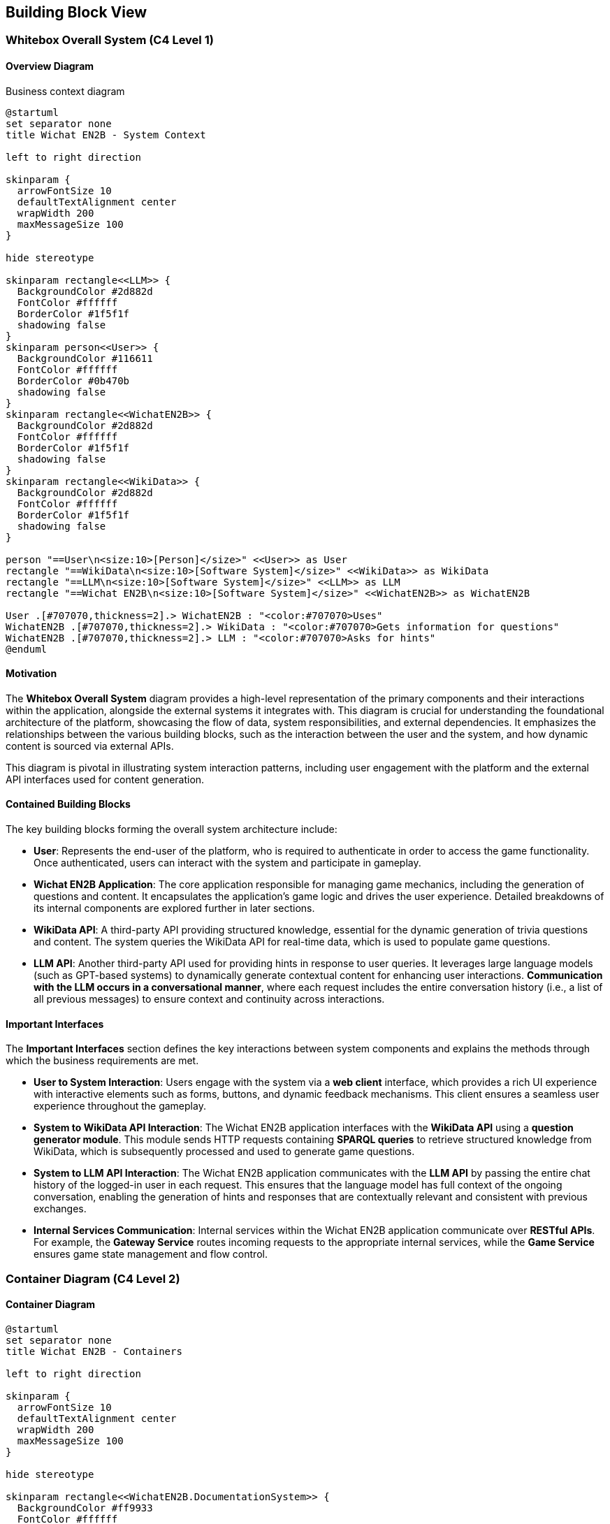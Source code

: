 ifndef::imagesdir[:imagesdir: ../images]

[[section-building-block-view]]

== Building Block View

=== Whitebox Overall System (C4 Level 1)

==== Overview Diagram

Business context diagram

[plantuml]
----
@startuml
set separator none
title Wichat EN2B - System Context

left to right direction

skinparam {
  arrowFontSize 10
  defaultTextAlignment center
  wrapWidth 200
  maxMessageSize 100
}

hide stereotype

skinparam rectangle<<LLM>> {
  BackgroundColor #2d882d
  FontColor #ffffff
  BorderColor #1f5f1f
  shadowing false
}
skinparam person<<User>> {
  BackgroundColor #116611
  FontColor #ffffff
  BorderColor #0b470b
  shadowing false
}
skinparam rectangle<<WichatEN2B>> {
  BackgroundColor #2d882d
  FontColor #ffffff
  BorderColor #1f5f1f
  shadowing false
}
skinparam rectangle<<WikiData>> {
  BackgroundColor #2d882d
  FontColor #ffffff
  BorderColor #1f5f1f
  shadowing false
}

person "==User\n<size:10>[Person]</size>" <<User>> as User
rectangle "==WikiData\n<size:10>[Software System]</size>" <<WikiData>> as WikiData
rectangle "==LLM\n<size:10>[Software System]</size>" <<LLM>> as LLM
rectangle "==Wichat EN2B\n<size:10>[Software System]</size>" <<WichatEN2B>> as WichatEN2B

User .[#707070,thickness=2].> WichatEN2B : "<color:#707070>Uses"
WichatEN2B .[#707070,thickness=2].> WikiData : "<color:#707070>Gets information for questions"
WichatEN2B .[#707070,thickness=2].> LLM : "<color:#707070>Asks for hints"
@enduml
----

==== Motivation

The **Whitebox Overall System** diagram provides a high-level representation of the primary components and their interactions within the application, alongside the external systems it integrates with. This diagram is crucial for understanding the foundational architecture of the platform, showcasing the flow of data, system responsibilities, and external dependencies. It emphasizes the relationships between the various building blocks, such as the interaction between the user and the system, and how dynamic content is sourced via external APIs.

This diagram is pivotal in illustrating system interaction patterns, including user engagement with the platform and the external API interfaces used for content generation.

==== Contained Building Blocks

The key building blocks forming the overall system architecture include:

* **User**: Represents the end-user of the platform, who is required to authenticate in order to access the game functionality. Once authenticated, users can interact with the system and participate in gameplay.

* **Wichat EN2B Application**: The core application responsible for managing game mechanics, including the generation of questions and content. It encapsulates the application’s game logic and drives the user experience. Detailed breakdowns of its internal components are explored further in later sections.

* **WikiData API**: A third-party API providing structured knowledge, essential for the dynamic generation of trivia questions and content. The system queries the WikiData API for real-time data, which is used to populate game questions.

* **LLM API**: Another third-party API used for providing hints in response to user queries. It leverages large language models (such as GPT-based systems) to dynamically generate contextual content for enhancing user interactions. **Communication with the LLM occurs in a conversational manner**, where each request includes the entire conversation history (i.e., a list of all previous messages) to ensure context and continuity across interactions.

==== Important Interfaces

The **Important Interfaces** section defines the key interactions between system components and explains the methods through which the business requirements are met.

* **User to System Interaction**: Users engage with the system via a **web client** interface, which provides a rich UI experience with interactive elements such as forms, buttons, and dynamic feedback mechanisms. This client ensures a seamless user experience throughout the gameplay.

* **System to WikiData API Interaction**: The Wichat EN2B application interfaces with the **WikiData API** using a **question generator module**. This module sends HTTP requests containing **SPARQL queries** to retrieve structured knowledge from WikiData, which is subsequently processed and used to generate game questions.

* **System to LLM API Interaction**: The Wichat EN2B application communicates with the **LLM API** by passing the entire chat history of the logged-in user in each request. This ensures that the language model has full context of the ongoing conversation, enabling the generation of hints and responses that are contextually relevant and consistent with previous exchanges.

* **Internal Services Communication**: Internal services within the Wichat EN2B application communicate over **RESTful APIs**. For example, the **Gateway Service** routes incoming requests to the appropriate internal services, while the **Game Service** ensures game state management and flow control.

=== Container Diagram (C4 Level 2)

==== Container Diagram

[plantuml]
----
@startuml
set separator none
title Wichat EN2B - Containers

left to right direction

skinparam {
  arrowFontSize 10
  defaultTextAlignment center
  wrapWidth 200
  maxMessageSize 100
}

hide stereotype

skinparam rectangle<<WichatEN2B.DocumentationSystem>> {
  BackgroundColor #ff9933
  FontColor #ffffff
  BorderColor #b26b23
  shadowing false
}
skinparam rectangle<<WichatEN2B.GameService>> {
  BackgroundColor #ff9933
  FontColor #ffffff
  BorderColor #b26b23
  shadowing false
}
skinparam rectangle<<WichatEN2B.GatewayService>> {
  BackgroundColor #ff9933
  FontColor #ffffff
  BorderColor #b26b23
  shadowing false
}
skinparam rectangle<<LLM>> {
  BackgroundColor #2d882d
  FontColor #ffffff
  BorderColor #1f5f1f
  shadowing false
}
skinparam rectangle<<WichatEN2B.LLMService>> {
  BackgroundColor #ff9933
  FontColor #ffffff
  BorderColor #b26b23
  shadowing false
}
skinparam database<<WichatEN2B.MongoDBDatabase>> {
  BackgroundColor #ff9933
  FontColor #ffffff
  BorderColor #b26b23
  shadowing false
}
skinparam person<<User>> {
  BackgroundColor #116611
  FontColor #ffffff
  BorderColor #0b470b
  shadowing false
}
skinparam rectangle<<WichatEN2B.UserAuthenticationService>> {
  BackgroundColor #ff9933
  FontColor #ffffff
  BorderColor #b26b23
  shadowing false
}
skinparam rectangle<<WichatEN2B.UserCRUDService>> {
  BackgroundColor #ff9933
  FontColor #ffffff
  BorderColor #b26b23
  shadowing false
}
skinparam rectangle<<WichatEN2B.UserGateway>> {
  BackgroundColor #ff9933
  FontColor #ffffff
  BorderColor #b26b23
  shadowing false
}
skinparam rectangle<<WichatEN2B.WebApplication>> {
  BackgroundColor #ff9933
  FontColor #ffffff
  BorderColor #b26b23
  shadowing false
}
skinparam rectangle<<WikiData>> {
  BackgroundColor #2d882d
  FontColor #ffffff
  BorderColor #1f5f1f
  shadowing false
}
skinparam rectangle<<WichatEN2B>> {
  BorderColor #1f5f1f
  FontColor #1f5f1f
  shadowing false
}

person "==User\n<size:10>[Person]</size>" <<User>> as User
rectangle "==WikiData\n<size:10>[Software System]</size>" <<WikiData>> as WikiData
rectangle "==LLM\n<size:10>[Software System]</size>" <<LLM>> as LLM

rectangle "Wichat EN2B\n<size:10>[Software System]</size>" <<WichatEN2B>> {
  rectangle "==Game Service\n<size:10>[Container]</size>" <<WichatEN2B.GameService>> as WichatEN2B.GameService
  database "==MongoDB Database\n<size:10>[Container]</size>" <<WichatEN2B.MongoDBDatabase>> as WichatEN2B.MongoDBDatabase
  rectangle "==Web Application\n<size:10>[Container]</size>" <<WichatEN2B.WebApplication>> as WichatEN2B.WebApplication
  rectangle "==Gateway Service\n<size:10>[Container]</size>" <<WichatEN2B.GatewayService>> as WichatEN2B.GatewayService
  rectangle "==Documentation System\n<size:10>[Container]</size>" <<WichatEN2B.DocumentationSystem>> as WichatEN2B.DocumentationSystem
  rectangle "==LLM Service\n<size:10>[Container]</size>" <<WichatEN2B.LLMService>> as WichatEN2B.LLMService
  rectangle "==User Gateway\n<size:10>[Container]</size>" <<WichatEN2B.UserGateway>> as WichatEN2B.UserGateway
  rectangle "==User CRUD Service\n<size:10>[Container]</size>" <<WichatEN2B.UserCRUDService>> as WichatEN2B.UserCRUDService
  rectangle "==User Authentication Service\n<size:10>[Container]</size>" <<WichatEN2B.UserAuthenticationService>> as WichatEN2B.UserAuthenticationService
}

WichatEN2B.LLMService .[#707070,thickness=2].> LLM : "<color:#707070>LLM ask API call"
User .[#707070,thickness=2].> WichatEN2B.WebApplication : "<color:#707070>Uses"
WichatEN2B.WebApplication .[#707070,thickness=2].> WichatEN2B.GatewayService : "<color:#707070>Makes API calls"
WichatEN2B.GatewayService .[#707070,thickness=2].> WichatEN2B.LLMService : "<color:#707070>LLM ask API call"
WichatEN2B.GatewayService .[#707070,thickness=2].> WichatEN2B.UserGateway : "<color:#707070>User related API calls"
WichatEN2B.GatewayService .[#707070,thickness=2].> WichatEN2B.GameService : "<color:#707070>Question API calls"
WichatEN2B.GameService .[#707070,thickness=2].> WikiData : "<color:#707070>Question batches API calls"
WichatEN2B.UserGateway .[#707070,thickness=2].> WichatEN2B.UserCRUDService : "<color:#707070>CRUD API calls"
WichatEN2B.UserGateway .[#707070,thickness=2].> WichatEN2B.UserAuthenticationService : "<color:#707070>Authentication API calls"
WichatEN2B.UserCRUDService .[#707070,thickness=2].> WichatEN2B.MongoDBDatabase : "<color:#707070>User CRUD operations"
WichatEN2B.UserAuthenticationService .[#707070,thickness=2].> WichatEN2B.MongoDBDatabase : "<color:#707070>User authentication operations"
@enduml
----

==== Motivation

The **Container Diagram** offers a more granular view of the Wichat EN2B application’s architecture, illustrating how the application is organized into discrete containers (services) and the relationships between them. This diagram is instrumental in detailing the internal structure of the system and clarifying how the platform's various components work together to deliver its functionality.

It serves as an essential tool for understanding how user interactions are processed, how game logic is managed, and how both external and internal data sources are leveraged for seamless gameplay.

==== Contained Building Blocks

The following containers represent the primary services within the Wichat EN2B application, each with distinct responsibilities:

* **Web Application**: The front-end interface between the user and the system. This container is responsible for rendering the user interface (UI) and handling user interactions. Developed using **NextJS** (a React framework), the Web Application ensures a responsive and dynamic experience. It communicates with internal services via API calls.

* **Gateway Service**: Serves as the entry point for external API requests. This container is responsible for routing incoming requests to the correct internal services, ensuring that requests are handled efficiently and securely.

* **Game Service**: This service manages the core game logic, including the flow of the game, the presentation of questions, tracking of user progress, and determining the game's end. It also handles the game state, such as the user's score and question set.

* **LLM Service**: This container interfaces with a **Large Language Model (LLM)** to provide hints, explanations, and additional content to assist the user during the game. It ensures that users receive context-sensitive content, enhancing the overall gaming experience by offering real-time dynamic information. Communication with the LLM API is conducted conversationally by passing the entire message history in each request to maintain context and coherence.

* **MongoDB Database**: The database responsible for storing persistent system data, including user profiles, game states, and scores. MongoDB is used for its flexibility in handling semi-structured data and its scalability.

* **User Gateway**: A container dedicated to managing user-specific API requests. It handles user authentication, session management, and retrieval of user-related data, ensuring secure and personalized experiences.

* **User Authentication Service**: Manages user authentication processes, validating user credentials and ensuring secure access to the platform. It integrates with third-party authentication mechanisms when required.

* **User CRUD Service**: Manages the **Create, Read, Update, Delete (CRUD)** operations for user data. It ensures that user profiles can be created, updated, or deleted, facilitating efficient user management.

* **WikiData API**: A third-party external API that provides structured data for generating trivia questions and content. The Wichat EN2B application communicates with WikiData to fetch real-time data using SPARQL queries.

* **LLM**: This container represents the external **Large Language Model** service that dynamically generates content such as hints and contextual information based on user interactions. It interacts with an advanced language model, such as GPT or similar technologies, to offer real-time, personalized content.

==== External Communication

* **External API Integration**: The **WikiData API** is a critical external system that provides the data needed to generate game questions. The Wichat EN2B application sends HTTP requests to this API, utilizing SPARQL queries to retrieve relevant content based on predefined game rules.

* **LLM Communication**: The **LLM Service** facilitates interaction with external language models. It generates contextual hints, descriptions, and other textual content dynamically, based on the user’s queries or the state of the game, to guide users through the experience. Communication with the LLM is conversational, where the system passes the entire list of prior messages for each new request to maintain consistency and relevance in responses.

==== Data Flow

Data flows between containers in a manner that ensures efficient communication and process execution. For example:

* When a user logs in via the Web Application, the system authenticates the request using the **User Authentication Service**.
* After successful authentication, the user interacts with the Game Service, which may request data from the WikiData API to generate a question.
* The **LLM Service** is called when the user requests a hint, and the entire conversation history is sent to the LLM API in each request to provide context-sensitive guidance and responses.

This modular design enhances scalability, maintainability, and fault isolation, ensuring that each component is specialized in its task while working seamlessly as part of the larger system.


=== Component Diagram (C4 Level 3)

==== Container Diagram

[plantuml]
----
@startuml
set separator none
title Wichat EN2B - Components

left to right direction

skinparam {
  arrowFontSize 10
  defaultTextAlignment center
  wrapWidth 200
  maxMessageSize 100
}

hide stereotype

skinparam rectangle<<Router>> {
  BackgroundColor #ffcc00
  FontColor #000000
  BorderColor #b28f00
  shadowing false
}
skinparam rectangle<<Service>> {
  BackgroundColor #ff9933
  FontColor #ffffff
  BorderColor #b26b23
  shadowing false
}
skinparam rectangle<<Database>> {
  BackgroundColor #ff9933
  FontColor #ffffff
  BorderColor #b26b23
  shadowing false
}

rectangle "Game Service\n<size:10>[Container]</size>" <<Service>> {
  rectangle "Game Router\n<size:10>[Component]</size>" <<Router>> as GameRouter
  rectangle "Game Logic\n<size:10>[Component]</size>" <<Service>> as GameLogic
  rectangle "Game Result Model\n<size:10>[Component]</size>" <<Service>> as GameResultModel
}

rectangle "User Service\n<size:10>[Container]</size>" <<Service>> {
  rectangle "Auth Router\n<size:10>[Component]</size>" <<Router>> as AuthRouter
  rectangle "User CRUD Router\n<size:10>[Component]</size>" <<Router>> as UserCRUDRouter
  rectangle "Authentication Logic\n<size:10>[Component]</size>" <<Service>> as AuthLogic
  rectangle "User Model\n<size:10>[Component]</size>" <<Service>> as UserModel
}

rectangle "LLM Service\n<size:10>[Container]</size>" <<Service>> {
  rectangle "LLM Router\n<size:10>[Component]</size>" <<Router>> as LLMRouter
  rectangle "LLM Logic\n<size:10>[Component]</size>" <<Service>> as LLMLogic
}

GameRouter .[#707070,thickness=2].> GameLogic : "<color:#707070>Handles game requests"
GameLogic .[#707070,thickness=2].> GameResultModel : "<color:#707070>Processes game results"

AuthRouter .[#707070,thickness=2].> AuthLogic : "<color:#707070>Handles authentication requests"
UserCRUDRouter .[#707070,thickness=2].> UserModel : "<color:#707070>Manages user data"

LLMRouter .[#707070,thickness=2].> LLMLogic : "<color:#707070>Handles LLM requests"
@enduml
----

==== Motivation

The **Component Diagram** (C4 Level 3) provides a detailed view of the internal structure of each service, focusing on the specific routers and their interactions with the underlying logic and models. This level of detail is essential for developers working on individual services, as it clarifies the responsibilities of each component and their relationships.

==== Contained Components

* **Game Service**:
  - **Game Router**: Handles incoming HTTP requests related to game functionality.
  - **Game Logic**: Implements the core game mechanics, such as question generation and score calculation.
  - **Game Result Model**: Manages the data structure for storing and processing game results.

* **User Service**:
  - **Auth Router**: Manages authentication-related endpoints (e.g., login, logout).
  - **User CRUD Router**: Handles user management endpoints (e.g., create, update, delete users).
  - **Authentication Logic**: Validates user credentials and manages session tokens.
  - **User Model**: Represents the user data structure and interacts with the database.

* **LLM Service**:
  - **LLM Router**: Handles requests for hints and other LLM-related functionalities.
  - **LLM Logic**: Communicates with the external LLM API to generate responses.

==== Data Flow

Each router acts as the entry point for its respective service, delegating requests to the appropriate logic components. These logic components interact with models or external APIs to fulfill the requests, ensuring a clear separation of concerns and maintainability.